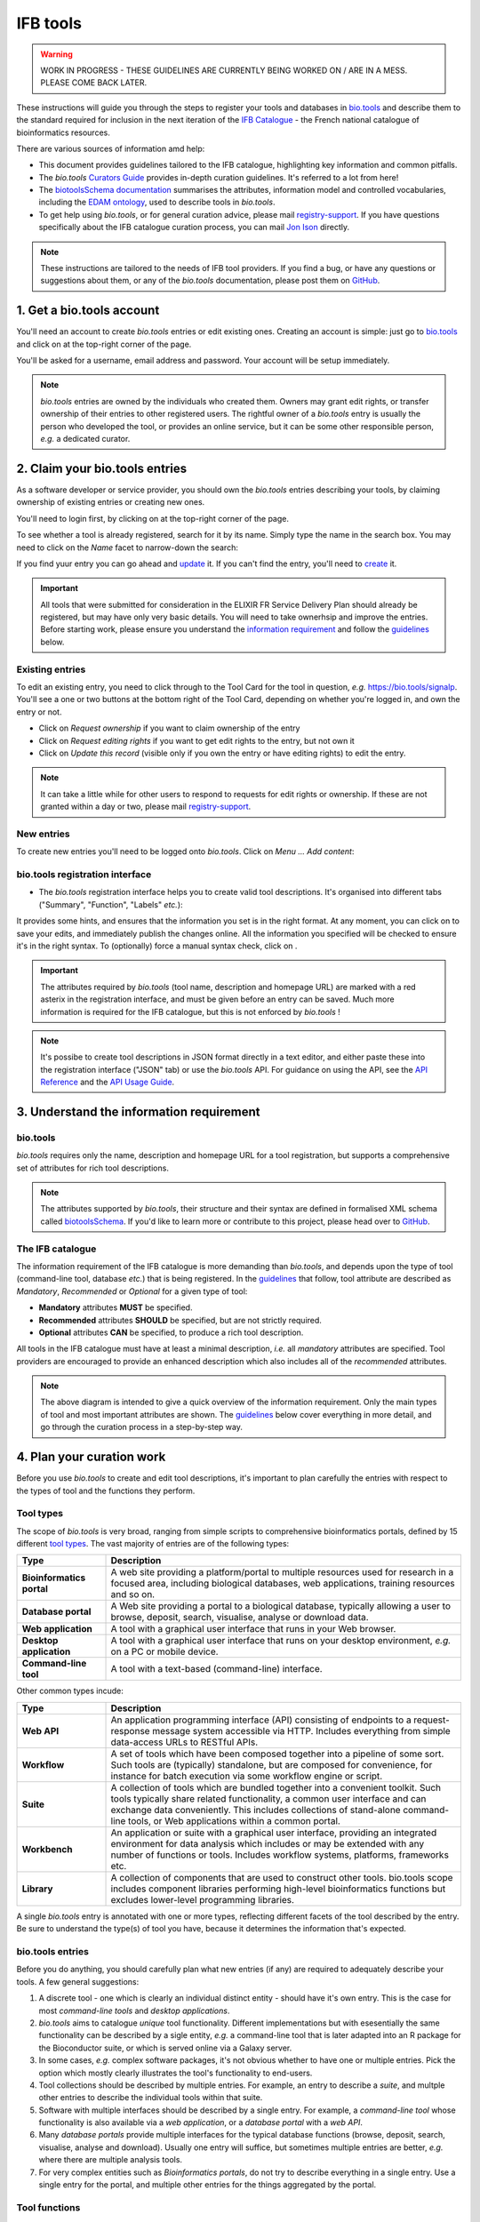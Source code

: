 IFB tools
=========

.. warning::
   WORK IN PROGRESS - THESE GUIDELINES ARE CURRENTLY BEING WORKED ON / ARE IN A MESS. PLEASE COME BACK LATER.


These instructions will guide you through the steps to register your tools and databases in `bio.tools`_ and describe them to the standard required for inclusion in the next iteration of the `IFB Catalogue <https://www.france-bioinformatique.fr/en/ressources>`_ - the French national catalogue of bioinformatics resources.

There are various sources of information amd help:

* This document provides guidelines tailored to the IFB catalogue, highlighting key information and common pitfalls.
* The *bio.tools* `Curators Guide <https://biotools.readthedocs.io/en/latest/curators_guide.html>`_ provides in-depth curation guidelines. It's referred to a lot from here!
* The `biotoolsSchema documentation <https://biotoolsschema.readthedocs.io/en/latest/>`_ summarises the attributes, information model and controlled vocabularies, including the `EDAM ontology <https://edamontologydocs.readthedocs.io/en/latest/>`_, used to describe tools in *bio.tools*.

* To get help using *bio.tools*, or for general curation advice, please mail `registry-support <mailto:registry-support@elixir-dk.org>`_.  If you have questions specifically about the IFB catalogue curation process, you can mail `Jon Ison <mailto:jon.c.ison@gmail.com>`_ directly.
  
  
.. note::
    These instructions are tailored to the needs of IFB tool providers.  If you find a bug, or have any questions or suggestions about them, or any of the *bio.tools* documentation, please post them on `GitHub <https://github.com/bio-tools/biotoolsDocs/issues>`_.  

    
1. Get a bio.tools account
--------------------------

You'll need an account to create *bio.tools* entries or edit existing ones.  Creating an account is simple: just go to `bio.tools`_ and click on |Sign-up| at the top-right corner of the page.


.. |Sign-up| image:: _static/sign_up.png
   :width: 100px
   :height: 30px

You'll be asked for a username, email address and password.  Your account will be setup immediately.

.. note::
   *bio.tools* entries are owned by the individuals who created them. Owners may grant edit rights, or transfer ownership of their entries to other registered users. The rightful owner of a *bio.tools* entry is usually the person who developed the tool, or provides an online service, but it can be some other responsible person, *e.g.* a dedicated curator.



2. Claim your bio.tools entries
-------------------------------
As a software developer or service provider, you should own the *bio.tools* entries describing your tools, by claiming ownership of existing entries or creating new ones.    

You'll need to login first, by clicking on |Login| at the top-right corner of the page.

.. |Login| image:: _static/login.png
   :width: 100px
   :height: 30px

To see whether a tool is already registered, search for it by its name. Simply type the name in the search box. You may need to click on the *Name* facet to narrow-down the search:

.. image:: _static/find_tool.png


If you find yuur entry you can go ahead and update_ it.  If you can't find the entry, you'll need to create_ it. 

.. important::
   All tools that were submitted for consideration in the ELIXIR FR Service Delivery Plan should already be registered, but may have only very basic details. You will need to take ownerhsip and improve the entries.  Before starting work, please ensure you understand the `information requirement <https://biotools.readthedocs.io/en/latest/IFB_tools.html#understand-the-information-requirement>`_ and follow the guidelines_ below.


Existing entries
""""""""""""""""
.. _update:
To edit an existing entry, you need to click through to the Tool Card for the tool in question, *e.g.* https://bio.tools/signalp.  You'll see a one or two buttons at the bottom right of the Tool Card, depending on whether you're logged in, and own the entry or not. 

.. image:: _static/update.png
   :width: 200px
   :height: 35px

.. image:: _static/request_edit_rights.png
   :width: 200px
   :height: 35px

.. image:: _static/request_ownership.png
   :width: 200px
   :height: 35px	    	    
 

* Click on *Request ownership* if you want to claim ownership of the entry
* Click on *Request editing rights* if you want to get edit rights to the entry, but not own it 
* Click on *Update this record* (visible only if you own the entry or have editing rights) to edit the entry.

.. note::
   It can take a little while for other users to respond to requests for edit rights or ownership.  If these are not granted within a day or two, please mail `registry-support <mailto:registry-support@elixir-dk.org>`_.


New entries
"""""""""""
.. _create:
To create new entries you'll need to be logged onto *bio.tools*. Click on *Menu ... Add content*:


.. image:: _static/add.png


bio.tools registration interface
""""""""""""""""""""""""""""""""
* The *bio.tools* registration interface helps you to create valid tool descriptions. It's organised into different tabs ("Summary", "Function", "Labels" *etc.*):

.. image:: _static/registration_interface.png


It provides some hints, and ensures that the information you set is in the right format. At any moment, you can click on |save| to save your edits, and immediately publish the changes online.  All the information you specified will be checked to ensure it's in the right syntax. To (optionally) force a manual syntax check, click on |validate|.
	   

.. |asterix| image:: _static/red_asterix.png
   :width: 15px
   :height: 20px

.. |save| image:: _static/save.png
   :width: 100px
   :height: 30px

.. |validate| image:: _static/validate.png
   :width: 100px
   :height: 30px	    

   
.. Important::
   The attributes required by *bio.tools* (tool name, description and homepage URL) are marked with a red asterix |asterix| in the registration interface, and must be given before an entry can be saved.  Much more information is required for the IFB catalogue, but this is not enforced by *bio.tools* ! 

.. note::
   It's possibe to create tool descriptions in JSON format directly in a text editor, and either paste these into the registration interface ("JSON" tab) or use the *bio.tools* API.  For guidance on using the API, see the `API Reference <https://biotools.readthedocs.io/en/latest/api_reference.html>`_ and the `API Usage Guide <https://biotools.readthedocs.io/en/latest/api_usage_guide.html>`_. 

    


	   

3. Understand the information requirement
-----------------------------------------

bio.tools
"""""""""
*bio.tools* requires only the name, description and homepage URL for a tool registration, but supports a comprehensive set of attributes for rich tool descriptions.

.. note::
   The attributes supported by *bio.tools*, their structure and their syntax are defined in formalised XML schema called `biotoolsSchema <https://biotoolsschema.readthedocs.io/en/latest/>`_.  If you'd like to learn more or contribute to this project, please head over to `GitHub <https://github.com/bio-tools/biotoolsSchema>`_.

The IFB catalogue
"""""""""""""""""

The information requirement of the IFB catalogue is more demanding than *bio.tools*, and depends upon the type of tool (command-line tool, database *etc.*) that is being registered.  In the guidelines_ that follow, tool attribute are described as *Mandatory*, *Recommended* or *Optional* for a given type of tool: 

* **Mandatory** attributes **MUST** be specified.
* **Recommended** attributes **SHOULD** be specified, but are not strictly required.
* **Optional** attributes **CAN** be specified, to produce a rich tool description.


.. image:: _static/ifb_info_standard.png

All tools in the IFB catalogue must have at least a minimal description, *i.e.* all *mandatory* attributes are specified. Tool providers are encouraged to provide an enhanced description which also includes all of the *recommended* attributes.
   
.. note::
   The above diagram is intended to give a quick overview of the information requirement.  Only the main types of tool and most important attributes are shown.  The guidelines_ below cover everything in more detail, and go through the curation process in a step-by-step way.


4. Plan your curation work 
---------------------------   

Before you use *bio.tools* to create and edit tool descriptions, it's important to plan carefully the entries with respect to the types of tool and the functions they perform.

Tool types
""""""""""
The scope of *bio.tools* is very broad, ranging from simple scripts to comprehensive bioinformatics portals, defined by 15 different `tool types <https://biotoolsschema.readthedocs.io/en/latest/controlled_vocabularies.html#tool-type>`_.  The vast majority of entries are of the following types:

.. csv-table::
   :header: "Type", "Description"
   :widths: 25, 100

   "**Bioinformatics portal**", "A web site providing a platform/portal to multiple resources used for research in a focused area, including biological databases, web applications, training resources and so on."
   "**Database portal**", "A Web site providing a portal to a biological database, typically allowing a user to browse, deposit, search, visualise, analyse or download data."
   "**Web application**", "A tool with a graphical user interface that runs in your Web browser."
   "**Desktop application**", "A tool with a graphical user interface that runs on your desktop environment, *e.g.* on a PC or mobile device."
   "**Command-line tool**", "A tool with a text-based (command-line) interface."

Other common types incude:

.. csv-table::
   :header: "Type", "Description"
   :widths: 25, 100
	    
   "**Web API**", "An application programming interface (API) consisting of endpoints to a request-response message system accessible via HTTP.  Includes everything from simple data-access URLs to RESTful APIs."
   "**Workflow**", "A set of tools which have been composed together into a pipeline of some sort.  Such tools are (typically) standalone, but are composed for convenience, for instance for batch execution via some workflow engine or script."
    "**Suite**", "A collection of tools which are bundled together into a convenient toolkit.  Such tools typically share related functionality, a common user interface and can exchange data conveniently.  This includes collections of stand-alone command-line tools, or Web applications within a common portal."
   "**Workbench**", "An application or suite with a graphical user interface, providing an integrated environment for data analysis which includes or may be extended with any number of functions or tools.  Includes workflow systems, platforms, frameworks etc."
   "**Library**", "A collection of components that are used to construct other tools.  bio.tools scope includes component libraries performing high-level bioinformatics functions but excludes lower-level programming libraries."


A single *bio.tools* entry is annotated with one or more types, reflecting different facets of the tool described by the entry. Be sure to understand the type(s) of tool you have, because it determines the information that's expected.


bio.tools entries
""""""""""""""""""
Before you do anything, you should carefully plan what new entries (if any) are required to adequately describe your tools.  A few general suggestions:

1. A discrete tool - one which is clearly an individual distinct entity - should have it's own entry. This is the case for most *command-line tools* and *desktop applications*.
2. *bio.tools* aims to catalogue *unique* tool functionality. Different implementations but with esesentially the same functionality can be described by a sigle entity, *e.g.* a command-line tool that is later adapted into an R package for the Bioconductor suite, or which is served online via a Galaxy server.
3. In some cases, *e.g.* complex software packages, it's not obvious whether to have one or multiple entries. Pick the option which mostly clearly illustrates the tool's functionality to end-users.
4. Tool collections should be described by multiple entries. For example, an entry to describe a *suite*, and multple other entries to describe the individual tools within that suite. 
5. Software with multiple interfaces should be described by a single entry. For example, a *command-line tool* whose functionality is also available via a *web application*, or a *database portal* with a *web API*.
6. Many *database portals* provide multiple interfaces for the typical database functions (browse, deposit, search, visualise, analyse and download).  Usually one entry will suffice, but sometimes multiple entries are better, *e.g.* where there are multiple analysis tools.
7. For very complex entities such as *Bioinformatics portals*, do not try to describe everything in a single entry.  Use a single entry for the portal, and multiple other entries for the things aggregated by the portal.


Tool functions
""""""""""""""
In the *bio.tools* software model, a tool provides one or more basic functions, or modes of operation.  Each function performs at least one specific operation, and has one or more primary inputs and outputs, each of a defined type of data and listing supported format(s).

 This is visualised in a diagram on the Tool Cards that look like this:

|biotool_function|

.. |biotool_function| image:: _static/biotool_function.png

For example, the tool `signalp <https://bio.tools/signalp>`_ has a single function performing two operations, with a single input and two outputs:

.. image:: _static/signalp_function.png

Whereas the tool `HMMER3 <https://bio.tools/hmmer3>`_ has multiple functions (only 3 shown here):

.. image:: _static/hmmer3_function.png


Before describing your tools, you should carefully identify the distinct functions and the individual operations associated with each one. This is often straighforward, as different functions (modes) typically perform distinct operations:
* if a tool has an option between doing one thing or another, then you should annotate the operations as distinct functions
* if in contrast a tool always does one or more things, then you should annotate these as distinct operations within a single function
* only specify the primary functions and operations, from a typical end-user perspective - tools often do many things to its central, advertised purpose - you don't need to describe everything!
* this holds for input and output too, *e.g.* a sequence alignment tool would be annotated as reading sequences (input), and writing a sequence alignment (output), but not with gap insertion and extension penalties, or other parameters.

.. tip::
   When deciding how to describe your tools, in terms of *bio.tools* entries, their functions and operations, always keep the end-user in mind and try to describe your tools in a way that will be clear to them. If you're not sure, mail `registry-support <mailto:registry-support@elixir-dk.org>`_ for help.
   
4. Describe your tools
----------------------
.. _guidelines:
The sections below match the tabs in the *bio.tools* registration interface.  

.. tip::
   The {`learn more <https://biotools.readthedocs.io/en/latest/curators_guide.html>`_} links take you to more detailed guidelines in the *bio.tools* Curators Guide. Follow these links whenever you're not sure about what information is needed.

Summary
"""""""
In the *Summary* tab you specify basic information about the software:

.. csv-table::
   :header: "Attribute", "Requirement"
   :widths: 25, 100
      
   "**Name**", "**Mandatory**"
   "**Description**", "**Mandatory**"
   "**Homepage URL**", "**Mandatory**"
   "Software version(s)", "*ignore*"

* **Name** is the short-form name by which the tool is commonly known, *e.g.* "BLAST" **not** "Basic Local Alignment Search Tool".  Database names should follow a pattern *e.g.* "The Protein Databank (PDB)" {`learn more <https://biotools.readthedocs.io/en/latest/curators_guide.html#name-tool>`_}.
* **Description** is a *concise* summary of the *tool function or purpose*.  It can usually be copy-pasted from the tool homepage.  Do not include statements about performance, provenance, governance *etc.* {`learn more <https://biotools.readthedocs.io/en/latest/curators_guide.html#description>`_}.
* **Homepage URL** is the tool's homepage, or some URL that best serves this purpose {`learn more <https://biotools.readthedocs.io/en/latest/curators_guide.html#homepage>`_}.
   
.. Important::
   A `unique identifier <https://biotools.readthedocs.io/en/latest/curators_guide.html#id105>`_ - the *bio.tools* toolID - is created for a tool when a new entry is created. The ID value is a URL-safe version of the supplied tool name. The ID provides a persistent reference to the tool, used by bio.tools and other systems. The ID should therefore be sensible and intuitive.

.. Tip::   
   The *bio.tools* toolID is **not** currently editable, so if you want the ID to differ from the name (*e.g.* an ID of "PDB" for the tool name "Protein databank (PDB)", you have to apply a workaround:
   
   1) create the entry giving a value for "Name" which is the desired ID value, *e.g.* "PDB"
   2) Save the entry.
   3) Edit the entry, resetting the name, *e.g.* to "Protein Databank (PDB)"

   To request an ID change post-registration (to be avoided!) you have to mail `Registry Support <mailto:registry-support@elixir-dk.org>`_.


Labels
""""""
In the *Labels* tab you specify miscellaneous scientific, technical and administrative details of the tool, expressed in terms from controlled vocabularies:

.. csv-table::
   :header: "Attribute", "Requirement"
   :widths: 25, 100
	    
   "**Tool type**", "**Mandatory**"
   "**Topic**", "**Mandatory**"
   "**Operating system**", "**Mandatory** (Desktop application), Recommended (Command-line tool)"
   "**Language**", "**Recommended** (Command-line tool)"
   "**Maturity**", "**Recommended**"
   "**License**", "**Mandatory** (Desktop application), Recommended (Command-line tool)"
   "**Cost**", "**Recommended** (Desktop application, Command-line tool)"
   "Collection", "*ignore*"
   "**Accessibility**", "**Mandatory** (Bioinformatics portal, Database portal, Web application)"
   "ELIXIRPlatform", "*ignore*"
   "ELIXIRNode", "*ignore*"
   "Other ID", "*ignore*"

* **Tool type** describes the type of the software: a *bio.tools* entry can have more than one type {`learn more <http://biotools.readthedocs.io/en/latest/curators_guide.html#tool-type>`_}.
* **Topic** is the general scientific domain the tool serves, or other general category {`learn more <https://biotools.readthedocs.io/en/latest/curators_guide.html#topic>`_}.
* **Operating system** is the operating system supported by a downloadable software package {`learn more <http://biotools.readthedocs.io/en/latest/curators_guide.html#operating-system>`_}.
* **Language** is the name of a programming language the tool source code was written in. {`learn more <http://biotools.readthedocs.io/en/latest/curators_guide.html#programming-language/>`_}.
* **License** is a software or data usage license {`learn more <http://biotoolsschema.readthedocs.io/en/latest/controlled_vocabularies.html#license>`_}.
* **Maturity** is how mature the software product is {`learn more <http://biotoolsschema.readthedocs.io/en/latest/controlled_vocabularies.html#maturity>`_}.
* **Cost** is the monetary cost of acquiring the software {`learn more <http://biotoolsschema.readthedocs.io/en/latest/controlled_vocabularies.html#cost>`_}.
* **Accessibility** is whether the software is freely available for use {`learn more <http://biotools.readthedocs.io/en/latest/curators_guide.html#accessibility>`_}.

.. tip:: 
   You can use **Collection** to assign tools which are somehow related to one or more groups. These collections can have any names you like. Other ways to group tools are by creating a *bio.tools* subdomain (from *Menu...Manage subdomains*) and by defining `relations <https://biotools.readthedocs.io/en/latest/curators_guide.html#relation-group>`_ between tools.

.. note::
  **ELIXIRNode** and **ELIXIRPlatform** define the name of an ELIXIR node or ELIXIR platform, respectively, that is credited for the tool. These are not normally be set by *bio.tools* users (see `docs <http://biotools.readthedocs.io/en/latest/curators_guide.html#elixir-node>`_).
  All tools in the IFB catalogue will have the ELIXIRNode credit set to "France" by *bio.tools* admin in due course. 


Tool type
^^^^^^^^^

	    



   
License
^^^^^^^

Topic
^^^^^

   
Function
""""""""
This is where you describe the functionality of the tool based on the `EDAM ontology`_ [1]_.


In each box, you can add as many fields as you want. You can also add a general comment about the function (*this is particularly useful when your entry has several functions*).  It's highly recommended to read up about `tool functions <https://biotools.readthedocs.io/en/latest/curators_guide.html#toolfunctions>`_ before filling this section.

.. Note::
   It can be difficult to find the right terms to describe a tools operation(s), input(s) or output(s).  You can use `OLS EDAM`_, `BioPortal`_ and `EDAM Browser`_ to browse EDAM and find the terms you need, or request new terms via `GitHub <https://github.com/edamontology/edamontology/issues>`_.  Improvements (including term requests) to the term picker in *bio.tools* are planned.
    
.. _`EDAM ontology`: http://github.com/edamontology/edamontology/
.. _`OLS EDAM`: https://www.ebi.ac.uk/ols/ontologies/edam
.. _`BioPortal`: https://bioportal.bioontology.org/ontologies/EDAM/?p=classes&conceptid=root
.. _`EDAM Browser`: https://ifb-elixirfr.github.io/edam-browser/



Links
"""""
It is the place where your add links that do not belong to Download or Documentation.  For instance, a link to a mailing list, mirror or repository (full list available on the drop-down menu of **Link type**).

Download
""""""""
You can here share all the different download links you want. It can be many different kind such as binaries, source code, biological data, test data *etc.* (see the **Download type** drop-down menu).

Documentation
"""""""""""""
Make your different documentations for your tool available here. Again, you can assign type of documentation using **Documentation type**.

Publications
""""""""""""
Share the different publications of the tool, which can be the primary publication (the one to cite when the tool is used), but also
reviews or secondary references (see **Publication type**). You can use either the **PubMed Central ID** (PMCID), the **PubMed ID** (PMID) or the **Digital Object ID** (DOI) - DOI is preferred.

.. _credits:

Credits & Support
"""""""""""""""""
Credits include all type of entities that contributed to the development, maintenance or provision of the resource. Credits can have an **Entity type** (Person, Institute *etc.*) and an **Entity role** (Developer, Documentor *etc.*).  Use the role of *Primary contact* to indicate preferred contact details.

.. _json:

Relations
"""""""""

JSON
""""
This is all the information you gave about your tool, formatted in JSON format.

Permissions
"""""""""""
You can decide to make the entry either editable only by yourself, a list of users or anyone.


5. Maintaining your entries
---------------------------

Remove a resource
"""""""""""""""""
From the tool card, click on update this record. Then you can remove the entry by clicking on the remove button |remove|.

.. |remove| image:: _static/remove.png
   :width: 55px
   :height: 30px

.. warning::
    Removing an entry is definitive.  There's no way back (other than emailing `Registry Support <mailto:registry-support@elixir-dk.org>`_).





